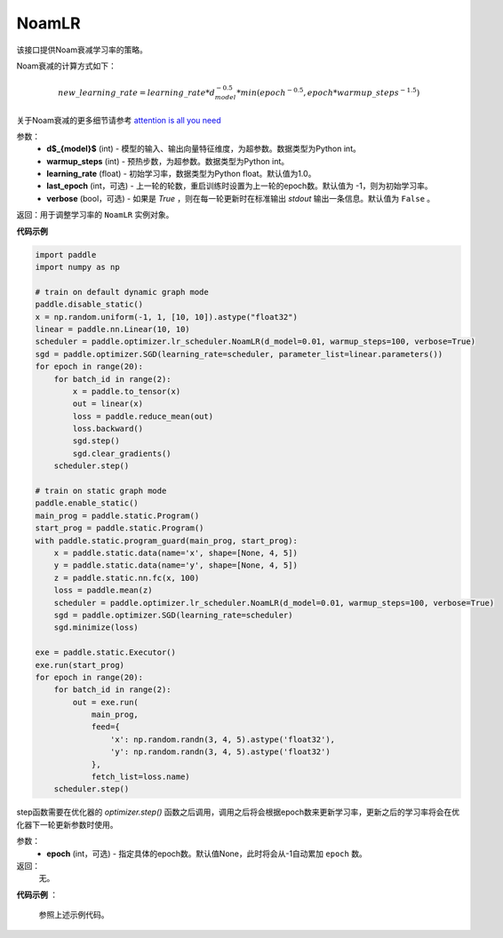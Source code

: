 .. _cn_api_paddle_optimizer_NoamLR:

NoamLR
-------------------------------

.. py:class:: paddle.optimizer.lr_scheduler.NoamLR(d_model, warmup_steps, learning_rate=1.0, last_epoch=-1, verbose=False)


该接口提供Noam衰减学习率的策略。

Noam衰减的计算方式如下：

.. math::

    new\_learning\_rate = learning\_rate * d_{model}^{-0.5} * min(epoch^{-0.5}, epoch * warmup\_steps^{-1.5})

关于Noam衰减的更多细节请参考 `attention is all you need <https://arxiv.org/pdf/1706.03762.pdf>`_

参数：
    - **d$_{model}$** (int) - 模型的输入、输出向量特征维度，为超参数。数据类型为Python int。
    - **warmup_steps** (int) - 预热步数，为超参数。数据类型为Python int。
    - **learning_rate** (float) - 初始学习率，数据类型为Python float。默认值为1.0。
    - **last_epoch** (int，可选) - 上一轮的轮数，重启训练时设置为上一轮的epoch数。默认值为 -1，则为初始学习率。
    - **verbose** (bool，可选) - 如果是 `True` ，则在每一轮更新时在标准输出 `stdout` 输出一条信息。默认值为 ``False`` 。

返回：用于调整学习率的 ``NoamLR`` 实例对象。

**代码示例**

.. code-block:: python

    import paddle
    import numpy as np

    # train on default dynamic graph mode
    paddle.disable_static()
    x = np.random.uniform(-1, 1, [10, 10]).astype("float32")
    linear = paddle.nn.Linear(10, 10)
    scheduler = paddle.optimizer.lr_scheduler.NoamLR(d_model=0.01, warmup_steps=100, verbose=True)
    sgd = paddle.optimizer.SGD(learning_rate=scheduler, parameter_list=linear.parameters())
    for epoch in range(20):
        for batch_id in range(2):
            x = paddle.to_tensor(x)
            out = linear(x)
            loss = paddle.reduce_mean(out)
            loss.backward()
            sgd.step()
            sgd.clear_gradients()
        scheduler.step()

    # train on static graph mode
    paddle.enable_static()
    main_prog = paddle.static.Program()
    start_prog = paddle.static.Program()
    with paddle.static.program_guard(main_prog, start_prog):
        x = paddle.static.data(name='x', shape=[None, 4, 5])
        y = paddle.static.data(name='y', shape=[None, 4, 5])
        z = paddle.static.nn.fc(x, 100)
        loss = paddle.mean(z)
        scheduler = paddle.optimizer.lr_scheduler.NoamLR(d_model=0.01, warmup_steps=100, verbose=True)
        sgd = paddle.optimizer.SGD(learning_rate=scheduler)
        sgd.minimize(loss)

    exe = paddle.static.Executor()
    exe.run(start_prog)
    for epoch in range(20):
        for batch_id in range(2):
            out = exe.run(
                main_prog,
                feed={
                    'x': np.random.randn(3, 4, 5).astype('float32'),
                    'y': np.random.randn(3, 4, 5).astype('float32')
                },
                fetch_list=loss.name)
        scheduler.step()



.. py:method:: step(epoch=None)

step函数需要在优化器的 `optimizer.step()` 函数之后调用，调用之后将会根据epoch数来更新学习率，更新之后的学习率将会在优化器下一轮更新参数时使用。

参数：
  - **epoch** (int，可选) - 指定具体的epoch数。默认值None，此时将会从-1自动累加 ``epoch`` 数。

返回：
  无。

**代码示例** ：

  参照上述示例代码。


